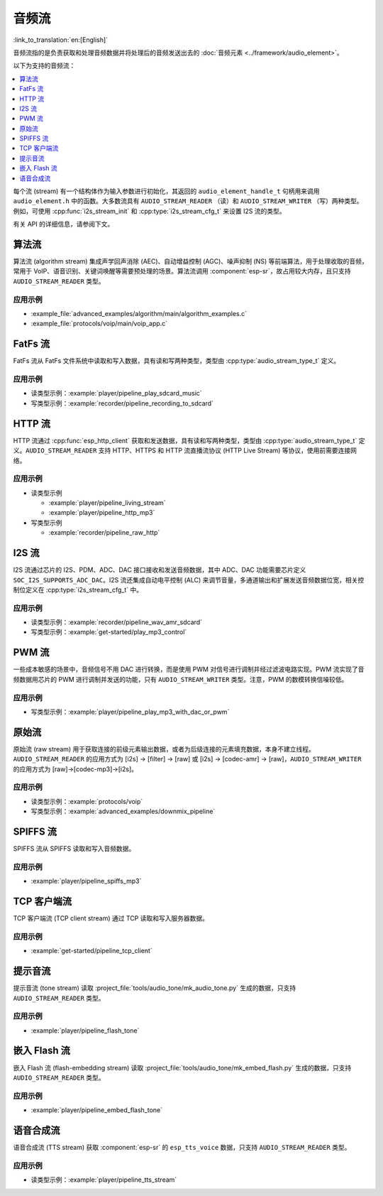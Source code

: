 音频流
=============

:link_to_translation:`en:[English]`

音频流指的是负责获取和处理音频数据并将处理后的音频发送出去的 :doc:`音频元素 <../framework/audio_element>`。

以下为支持的音频流：

.. contents::
   :local:
   :depth: 1

每个流 (stream) 有一个结构体作为输入参数进行初始化，其返回的 ``audio_element_handle_t`` 句柄用来调用 ``audio_element.h`` 中的函数。大多数流具有 ``AUDIO_STREAM_READER`` （读）和 ``AUDIO_STREAM_WRITER`` （写）两种类型。例如，可使用 :cpp:func:`i2s_stream_init` 和 :cpp:type:`i2s_stream_cfg_t` 来设置 I2S 流的类型。

有关 API 的详细信息，请参阅下文。


.. _api-reference-stream_algorithm:

算法流
----------------

算法流 (algorithm stream) 集成声学回声消除 (AEC)、自动增益控制 (AGC)、噪声抑制 (NS) 等前端算法，用于处理收取的音频，常用于 VoIP、语音识别、关键词唤醒等需要预处理的场景。算法流调用 :component:`esp-sr`，故占用较大内存，且只支持 ``AUDIO_STREAM_READER`` 类型。


应用示例
^^^^^^^^^^^^^^^^^^^

- :example_file:`advanced_examples/algorithm/main/algorithm_examples.c`
- :example_file:`protocols/voip/main/voip_app.c`

.. include-build-file:: inc/algorithm_stream.inc


.. _api-reference-stream_fatfs:

FatFs 流
------------

FatFs 流从 FatFs 文件系统中读取和写入数据，具有读和写两种类型，类型由 :cpp:type:`audio_stream_type_t` 定义。


应用示例
^^^^^^^^^^^^^^^^^^^

- 读类型示例：:example:`player/pipeline_play_sdcard_music`
- 写类型示例：:example:`recorder/pipeline_recording_to_sdcard`

.. include-build-file:: inc/fatfs_stream.inc


.. _api-reference-stream_http:

HTTP 流
-----------

HTTP 流通过 :cpp:func:`esp_http_client` 获取和发送数据，具有读和写两种类型，类型由 :cpp:type:`audio_stream_type_t` 定义。``AUDIO_STREAM_READER`` 支持 HTTP、HTTPS 和 HTTP 流直播流协议 (HTTP Live Stream) 等协议，使用前需要连接网络。


应用示例
^^^^^^^^^^^^^^^^^^^

- 读类型示例

  - :example:`player/pipeline_living_stream`
  - :example:`player/pipeline_http_mp3`

- 写类型示例

  - :example:`recorder/pipeline_raw_http`

.. include-build-file:: inc/http_stream.inc

.. _api-reference-stream_i2s:

I2S 流
----------

I2S 流通过芯片的 I2S、PDM、ADC、DAC 接口接收和发送音频数据，其中 ADC、DAC 功能需要芯片定义 ``SOC_I2S_SUPPORTS_ADC_DAC``。I2S 流还集成自动电平控制 (ALC) 来调节音量，多通道输出和扩展发送音频数据位宽，相关控制位定义在 :cpp:type:`i2s_stream_cfg_t` 中。


应用示例
^^^^^^^^^^^^^^^^^^^

- 读类型示例：:example:`recorder/pipeline_wav_amr_sdcard`
- 写类型示例：:example:`get-started/play_mp3_control`

.. include-build-file:: inc/i2s_stream.inc


.. _api-reference-stream_pwm:

PWM 流
----------

一些成本敏感的场景中，音频信号不用 DAC 进行转换，而是使用 PWM 对信号进行调制并经过滤波电路实现。PWM 流实现了音频数据用芯片的 PWM 进行调制并发送的功能，只有 ``AUDIO_STREAM_WRITER`` 类型。注意，PWM 的数模转换信噪较低。


应用示例
^^^^^^^^^^^^^^^^^^^

- 写类型示例：:example:`player/pipeline_play_mp3_with_dac_or_pwm`


.. include-build-file:: inc/pwm_stream.inc


.. _api-reference-stream_raw:

原始流
----------

原始流 (raw stream) 用于获取连接的前级元素输出数据，或者为后级连接的元素填充数据，本身不建立线程。``AUDIO_STREAM_READER`` 的应用方式为 [i2s] -> [filter] -> [raw] 或 [i2s] -> [codec-amr] -> [raw]，``AUDIO_STREAM_WRITER`` 的应用方式为 [raw]->[codec-mp3]->[i2s]。


应用示例
^^^^^^^^^^^^^^^^^^^

- 读类型示例：:example:`protocols/voip`
- 写类型示例：:example:`advanced_examples/downmix_pipeline`


.. include-build-file:: inc/raw_stream.inc


.. _api-reference-stream_spiffs:

SPIFFS 流
-------------

SPIFFS 流从 SPIFFS 读取和写入音频数据。


应用示例
^^^^^^^^^^^^^^^^^^^

- :example:`player/pipeline_spiffs_mp3`


.. include-build-file:: inc/spiffs_stream.inc


.. _api-reference-stream_tcp_client:

TCP 客户端流
-----------------

TCP 客户端流 (TCP client stream) 通过 TCP 读取和写入服务器数据。


应用示例
^^^^^^^^^^^^^^^^^^^

- :example:`get-started/pipeline_tcp_client`


.. include-build-file:: inc/tcp_client_stream.inc


.. _api-reference-stream_tone:

提示音流
-----------

提示音流 (tone stream) 读取 :project_file:`tools/audio_tone/mk_audio_tone.py` 生成的数据，只支持 ``AUDIO_STREAM_READER`` 类型。


应用示例
^^^^^^^^^^^^^^^^^^^

- :example:`player/pipeline_flash_tone`


.. include-build-file:: inc/tone_stream.inc


.. _api-reference-embed_flash:

嵌入 Flash 流
------------------------

嵌入 Flash 流 (flash-embedding stream) 读取 :project_file:`tools/audio_tone/mk_embed_flash.py` 生成的数据，只支持 ``AUDIO_STREAM_READER`` 类型。


应用示例
^^^^^^^^^^^^^^^^^^^

- :example:`player/pipeline_embed_flash_tone`


.. include-build-file:: inc/embed_flash_stream.inc


.. _api-reference-stream_tts:

语音合成流
------------

语音合成流 (TTS stream) 获取 :component:`esp-sr` 的 ``esp_tts_voice`` 数据，只支持 ``AUDIO_STREAM_READER`` 类型。


应用示例
^^^^^^^^^^^^^^^^^^^

- 读类型示例：:example:`player/pipeline_tts_stream`

.. include-build-file:: inc/tts_stream.inc
